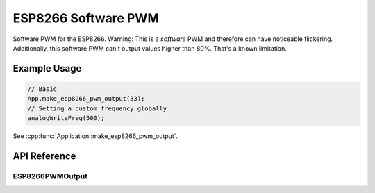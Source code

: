ESP8266 Software PWM
====================

Software PWM for the ESP8266. Warning: This is a *software* PWM and therefore can have noticeable flickering.
Additionally, this software PWM can't output values higher than 80%. That's a known limitation.

Example Usage
-------------

.. code-block:: cpp

    // Basic
    App.make_esp8266_pwm_output(33);
    // Setting a custom frequency globally
    analogWriteFreq(500);

.. cpp:namespace:: esphomelib

See :cpp:func:`Application::make_esp8266_pwm_output`.

API Reference
-------------

.. cpp:namespace:: nullptr

ESP8266PWMOutput
****************

.. doxygenclass:: esphomelib::output::ESP8266PWMOutput
    :members:
    :protected-members:
    :undoc-members:
